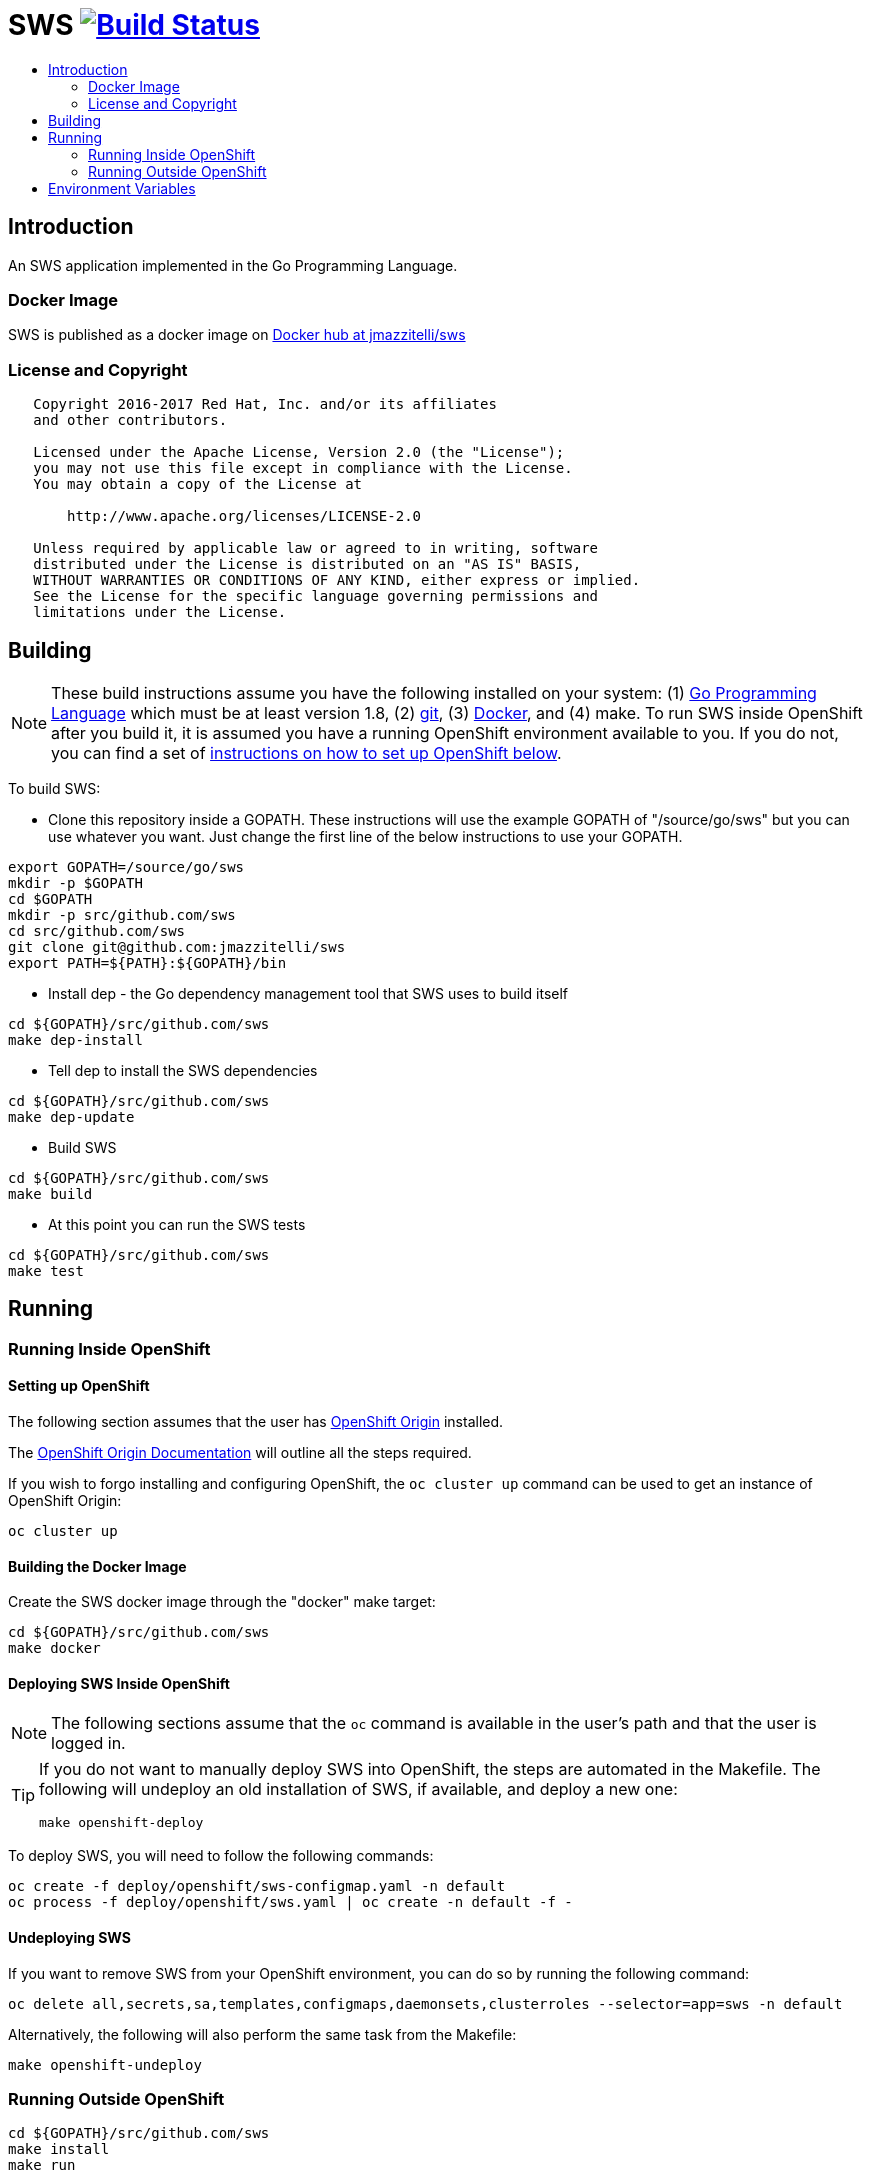 = SWS image:https://travis-ci.org/jmazzitelli/sws.svg["Build Status", link="https://travis-ci.org/jmazzitelli/sws"]
:toc: macro
:toc-title:

toc::[]

== Introduction

An SWS application implemented in the Go Programming Language.

=== Docker Image

SWS is published as a docker image on https://hub.docker.com/r/jmazzitelli/sws[Docker hub at jmazzitelli/sws]

=== License and Copyright

....
   Copyright 2016-2017 Red Hat, Inc. and/or its affiliates
   and other contributors.

   Licensed under the Apache License, Version 2.0 (the "License");
   you may not use this file except in compliance with the License.
   You may obtain a copy of the License at

       http://www.apache.org/licenses/LICENSE-2.0

   Unless required by applicable law or agreed to in writing, software
   distributed under the License is distributed on an "AS IS" BASIS,
   WITHOUT WARRANTIES OR CONDITIONS OF ANY KIND, either express or implied.
   See the License for the specific language governing permissions and
   limitations under the License.
....

== Building

[NOTE]
These build instructions assume you have the following installed on your system: (1) link:http://golang.org/doc/install[Go Programming Language] which must be at least version 1.8, (2) link:http://git-scm.com/book/en/v2/Getting-Started-Installing-Git[git], (3) link:https://docs.docker.com/installation/[Docker], and (4) make. To run SWS inside OpenShift after you build it, it is assumed you have a running OpenShift environment available to you. If you do not, you can find a set of link:#setting-up-openshift[instructions on how to set up OpenShift below].

To build SWS:

* Clone this repository inside a GOPATH. These instructions will use the example GOPATH of "/source/go/sws" but you can use whatever you want. Just change the first line of the below instructions to use your GOPATH.

[source,shell]
----
export GOPATH=/source/go/sws
mkdir -p $GOPATH
cd $GOPATH
mkdir -p src/github.com/sws
cd src/github.com/sws
git clone git@github.com:jmazzitelli/sws
export PATH=${PATH}:${GOPATH}/bin
----

* Install dep - the Go dependency management tool that SWS uses to build itself

[source,shell]
----
cd ${GOPATH}/src/github.com/sws
make dep-install
----

* Tell dep to install the SWS dependencies

[source,shell]
----
cd ${GOPATH}/src/github.com/sws
make dep-update
----

* Build SWS

[source,shell]
----
cd ${GOPATH}/src/github.com/sws
make build
----

* At this point you can run the SWS tests

[source,shell]
----
cd ${GOPATH}/src/github.com/sws
make test
----

== Running

=== Running Inside OpenShift

==== Setting up OpenShift
The following section assumes that the user has link:https://github.com/openshift/origin[OpenShift Origin] installed.

The link:https://docs.openshift.org/latest/welcome/index.html[OpenShift Origin Documentation] will outline all the steps required.

If you wish to forgo installing and configuring OpenShift, the `oc cluster up` command can be used to get an instance of OpenShift Origin:

[source,shell]
----
oc cluster up
----

==== Building the Docker Image

Create the SWS docker image through the "docker" make target:

[source,shell]
----
cd ${GOPATH}/src/github.com/sws
make docker
----

==== Deploying SWS Inside OpenShift

[NOTE]
The following sections assume that the `oc` command is available in the user's path and that the user is logged in.

[TIP]
====
If you do not want to manually deploy SWS into OpenShift, the steps are automated in the Makefile. The following will undeploy an old installation of SWS, if available, and deploy a new one:
----
make openshift-deploy
----
====

To deploy SWS, you will need to follow the following commands:

[source,shell]
----
oc create -f deploy/openshift/sws-configmap.yaml -n default
oc process -f deploy/openshift/sws.yaml | oc create -n default -f -
----

==== Undeploying SWS

If you want to remove SWS from your OpenShift environment, you can do so by running the following command:

[source,shell]
----
oc delete all,secrets,sa,templates,configmaps,daemonsets,clusterroles --selector=app=sws -n default
----

Alternatively, the following will also perform the same task from the Makefile:

[source,shell]
----
make openshift-undeploy
----

=== Running Outside OpenShift

[source,shell]
----
cd ${GOPATH}/src/github.com/sws
make install
make run
----

The "install" target installs SWS executable in your GOPATH /bin directory so you can run it outside of the Makefile:

[source,shell]
----
cd ${GOPATH}/src/github.com/sws
make install
${GOPATH}/bin/sws -config <your-config-file>
----

If you don't want to store your token in the YAML file, you can pass it via an environment variable:

[source,shell]
----
K8S_TOKEN=`oc whoami -t` ${GOPATH}/bin/sws -config config.yaml
----

== Environment Variables

Many configuration settings can optionally be set via environment variables. If one of the environment variables below are set, they serve as the default value for its associated YAML configuration setting. The following are currently supported:

[cols="1a,1a"]
|===
|Environment Variable Name|Description and YAML Setting

|`FOO_STRING`
|Description of string here.
[source,yaml]
----
foo:
  string: VALUE
----

|`FOO_INT`
|Description of int here.
[source,yaml]
----
foo:
  int: VALUE
----

== Additional Notes

